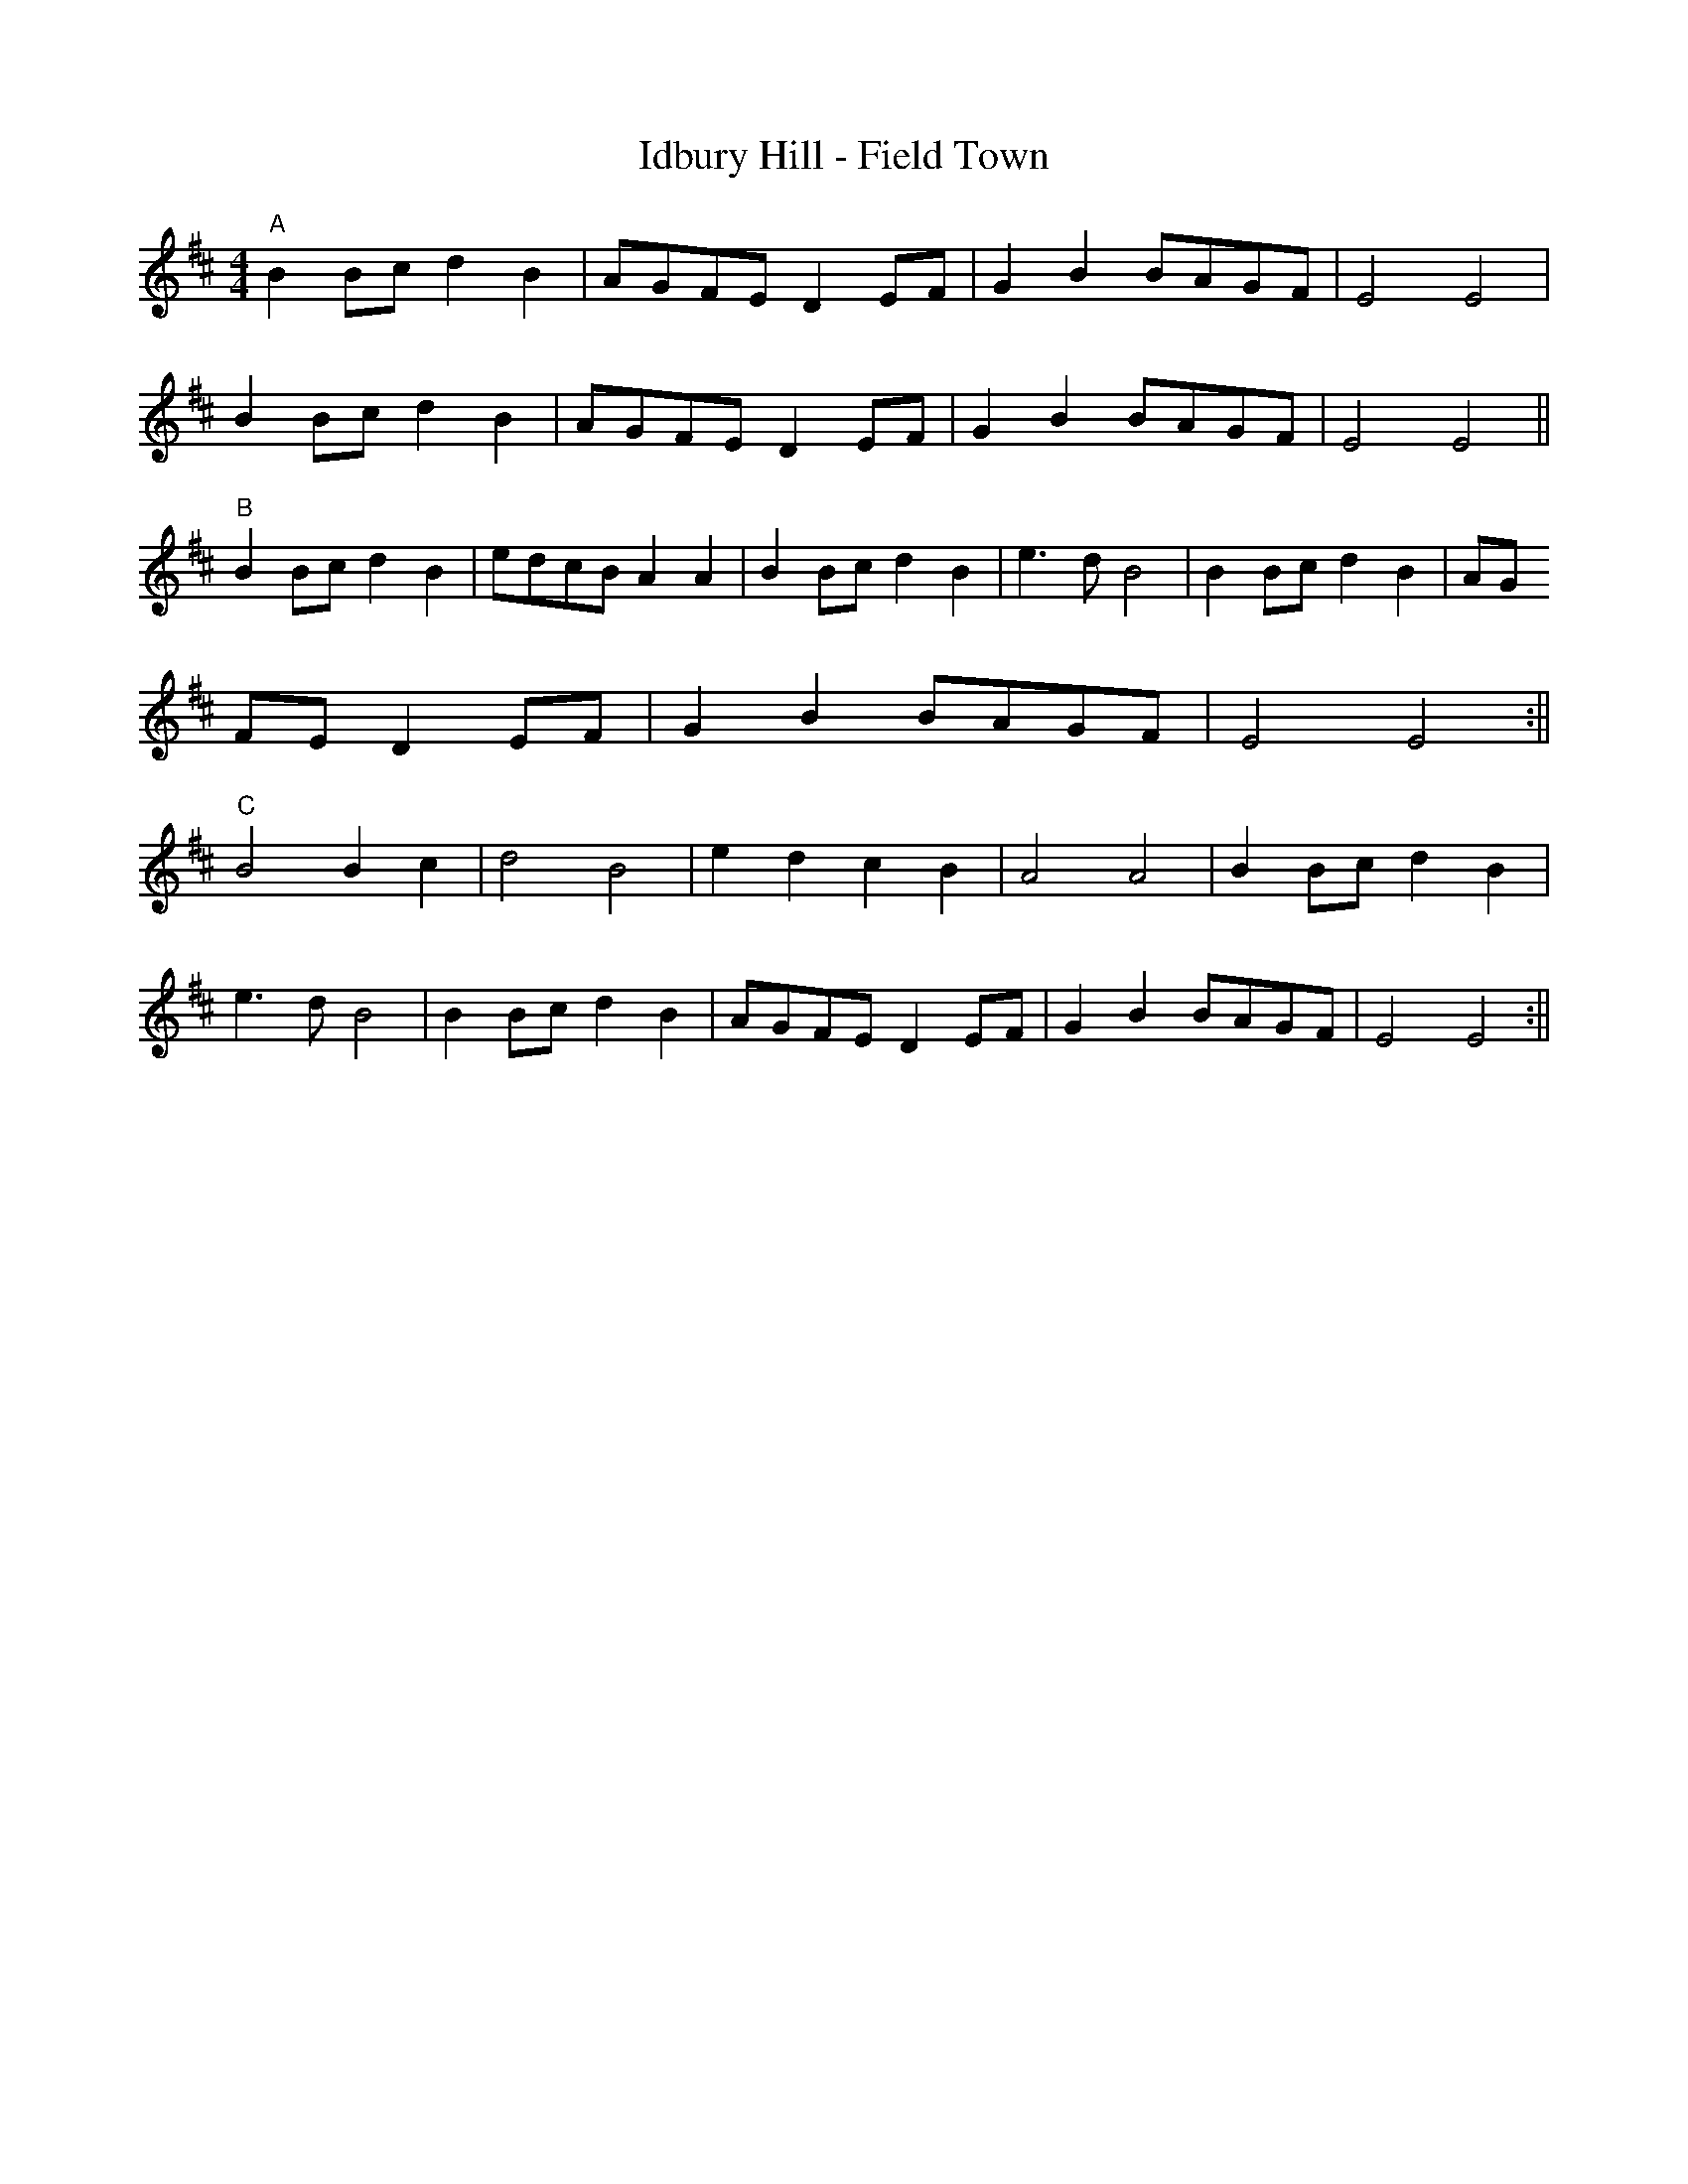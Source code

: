 X: 1
T:Idbury Hill - Field Town
N:Tune as played for Grand Union Morris
M:4/4
L:1/8
K:Edor
"A"B2 Bc d2 B2 | AGFE D2 EF | G2 B2 BAGF | E4 E4 |
B2 Bc d2 B2 | AGFE D2EF | G2 B2 BAGF | E4 E4 ||
"B" B2 Bc d2 B2 | edcB A2 A2 | B2 Bc d2 B2 | e3 d B4 |  B2 Bc d2 B2 | AG
FE D2 EF | G2 B2 BAGF | E4 E4 :||
"C" B4 B2 c2 | d4 B4 | e2 d2 c2 B2 | A4 A4 | B2 Bc d2 B2 |
e3 d B4 |   B2 Bc d2 B2 | AGFE D2 EF | G2 B2 BAGF | E4 E4 :||
